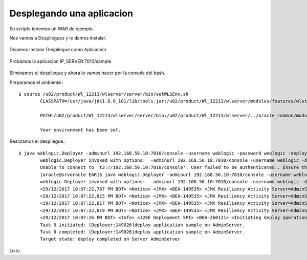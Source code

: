 Desplegando una aplicacion
==========================

En scripts tenemos un WAR de ejemplo.

Nos vamos a Despliegues y le damos instalar.

.. figure:: ../images/29.png

.. figure:: ../images/30.png


Dejamos Instalar Despliegue como Aplicación

.. figure:: ../images/31.png

.. figure:: ../images/32.png

.. figure:: ../images/33.png

.. figure:: ../images/34.png

.. figure:: ../images/35.png
.. figure:: ../images/36.png

.. figure:: ../images/37.png
.. figure:: ../images/38.png


Probamos la aplicacion IP_SERVER:7010/sample

.. figure:: ../images/39.png


Eliminamos el desplieque y ahora lo vamos hacer por la consola del bash.

Preparamos el ambiente.::

	$ source /u02/product/Wl_12213/wlserver/server/bin/setWLSEnv.sh 
		CLASSPATH=/usr/java/jdk1.8.0_101/lib/tools.jar:/u02/product/Wl_12213/wlserver/modules/features/wlst.wls.classpath.jar:

		PATH=/u02/product/Wl_12213/wlserver/server/bin:/u02/product/Wl_12213/wlserver/../oracle_common/modules/thirdparty/org.apache.ant/1.9.8.0.0/apache-ant-1.9.8/bin:/usr/java/jdk1.8.0_101/jre/bin:/usr/java/jdk1.8.0_101/bin:/usr/lib64/qt-3.3/bin:/usr/local/bin:/bin:/usr/bin:/usr/local/sbin:/usr/sbin:/sbin:/home/oracle/bin:/u02/product/Wl_12213/wlserver/../oracle_common/modules/org.apache.maven_3.2.5/bin

		Your environment has been set.


Realizamos el despliegue.::

	$ java weblogic.Deployer -adminurl 192.168.56.10:7010/console -username weblogic -password weblogic -deploy /u02/EAR/sample.war 
		weblogic.Deployer invoked with options:  -adminurl 192.168.56.10:7010/console -username weblogic -deploy /u02/EAR/sample.war
		Unable to connect to 't3://192.168.56.10:7010/console': User failed to be authenticated.. Ensure the url represents a compatible running admin server and that the credentials are correct. If using http protocol, tunneling must be enabled on the admin server.
		[oracle@srvoracle EAR]$ java weblogic.Deployer -adminurl 192.168.56.10:7010/console -username weblogic -password weblogic01 -deploy /u02/EAR/sample.war 
		weblogic.Deployer invoked with options:  -adminurl 192.168.56.10:7010/console -username weblogic -deploy /u02/EAR/sample.war
		<29/12/2017 10:07:22,787 PM BOT> <Notice> <JMX> <BEA-149535> <JMX Resiliency Activity Server=AdminServer : Initializing callbacks> 
		<29/12/2017 10:07:22,815 PM BOT> <Notice> <JMX> <BEA-149535> <JMX Resiliency Activity Server=AdminServer : Added MBeanServerConnection in DomainRuntimeServiceMBean > 
		<29/12/2017 10:07:22,817 PM BOT> <Notice> <JMX> <BEA-149535> <JMX Resiliency Activity Server=AdminServer : Callback is done> 
		<29/12/2017 10:07:22,819 PM BOT> <Notice> <JMX> <BEA-149535> <JMX Resiliency Activity Server=AdminServer : Connection already exists for the server. Did not attempt to connect to the server> 
		<29/12/2017 10:07:26 PM BOT> <Info> <J2EE Deployment SPI> <BEA-260121> <Initiating deploy operation for application, sample [archive: /u02/EAR/sample.war], to configured targets.> 
		Task 0 initiated: [Deployer:149026]deploy application sample on AdminServer.
		Task 0 completed: [Deployer:149026]deploy application sample on AdminServer.
		Target state: deploy completed on Server AdminServer


Listo


